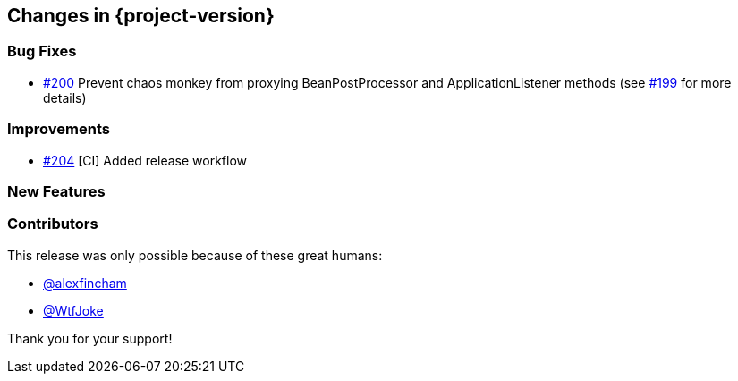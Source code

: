 [[changes]]
== Changes in {project-version}

=== Bug Fixes
// - https://github.com/codecentric/chaos-monkey-spring-boot/pull/xxx[#xxx] Added example entry. Please don't remove.
- https://github.com/codecentric/chaos-monkey-spring-boot/pull/200[#200] Prevent chaos monkey from proxying BeanPostProcessor and ApplicationListener methods (see https://github.com/codecentric/chaos-monkey-spring-boot/issues/199[#199] for more details)

=== Improvements
// - https://github.com/codecentric/chaos-monkey-spring-boot/pull/xxx[#xxx] Added example entry. Please don't remove.
- https://github.com/codecentric/chaos-monkey-spring-boot/pull/204[#204] [CI] Added release workflow

=== New Features
// - https://github.com/codecentric/chaos-monkey-spring-boot/pull/xxx[#xxx] Added example entry. Please don't remove.

=== Contributors
This release was only possible because of these great humans:

// - https://github.com/octocat[@octocat]
- https://github.com/alexfincham[@alexfincham]
- https://github.com/WtfJoke[@WtfJoke]

Thank you for your support!

